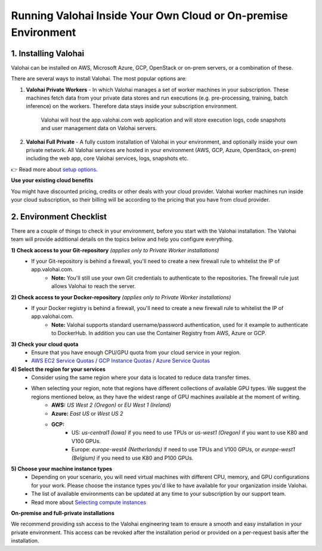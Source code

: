 .. meta::
    :description: Setup instructions for Valohai
    
******************************************************************
Running Valohai Inside Your Own Cloud or On-premise Environment
******************************************************************

.. seealso::
    .. toctree::
        :maxdepth: 2
        :titlesonly:

        environments
        setup_options
        on-premises/index

..


1. Installing Valohai
#################################

Valohai can be installed on AWS, Microsoft Azure, GCP, OpenStack or on-prem servers, or a combination of these.

There are several ways to install Valohai. The most popular options are:

1) **Valohai Private Workers** - In which Valohai manages a set of worker machines in your subscription. These machines fetch data from your private data stores and run executions (e.g. pre-processing, training, batch inference) on the workers. Therefore data stays inside your subscription environment.
    
    Valohai will host the app.valohai.com web application and will store execution logs, code snapshots and user management data on Valohai servers.
2) **Valohai Full Private** - A fully custom installation of Valohai in your environment, and optionally inside your own private network. All Valohai services are hosted in your environment (AWS, GCP, Azure, OpenStack, on-prem) including the web app, core Valohai services, logs, snapshots etc.

👉 Read more about `setup options </setup/setup_options>`__.

.. container:: alert alert-warning

    **Use your existing cloud benefits** 

    You might have discounted pricing, credits or other deals with your cloud provider. Valohai worker machines run inside your cloud subscription, so their billing will be according to the pricing that you have from cloud provider.

..

2. Environment Checklist
###############################

There are a couple of things to check in your environment, before you start with the Valohai installation. The Valohai team will provide additional details on the topics below and help you configure everything.

**1) Check access to your Git-repository** *(applies only to Private Worker installations)*
    * If your Git-repository is behind a firewall, you'll need to create a new firewall rule to whitelist the IP of app.valohai.com.
        * **Note:** You'll still use your own Git credentials to authenticate to the repositories. The firewall rule just allows Valohai to reach the server.
**2) Check access to your Docker-repository** *(applies only to Private Worker installations)*
    * If your Docker registry is behind a firewall, you'll need to create a new firewall rule to whitelist the IP of app.valohai.com.
        * **Note:** Valohai supports standard username/password authentication, used for it example to authenticate to DockerHub. In addition you can use the Container Registry from AWS, Azure or GCP.
**3) Check your cloud quota**
    * Ensure that you have enough CPU/GPU quota from your cloud service in your region.
    * `AWS EC2 Service Quotas <https://docs.aws.amazon.com/AWSEC2/latest/UserGuide/ec2-resource-limits.html>`_ / `GCP Instance Quotas <https://cloud.google.com/compute/quotas#understanding_quotas>`_ / `Azure Service Quotas <https://docs.microsoft.com/en-us/azure/azure-resource-manager/management/azure-subscription-service-limits>`_
**4) Select the region for your services**
    * Consider using the same region where your data is located to reduce data transfer times.
    * When selecting your region, note that regions have different collections of available GPU types. We suggest the regions mentioned below, as they have the widest range of GPU machines available at the moment of writing.
        * **AWS:** *US West 2 (Oregon)* or *EU West 1 (Ireland)*
        * **Azure:** *East US* or *West US 2*
        * **GCP:**
            * US: *us-central1 (Iowa)* if you need to use TPUs or *us-west1 (Oregon)* if you want to use K80 and V100 GPUs.
            * Europe: *europe-west4 (Netherlands)* if need to use TPUs and V100 GPUs, or *europe-west1 (Belgium)* if you need to use K80 and P100 GPUs.
**5) Choose your machine instance types**
    * Depending on your scenario, you will need virtual machines with different CPU, memory, and GPU configurations for your work. Please choose the instance types you'd like to have available for your organization inside Valohai.
    * The list of available environments can be updated at any time to your subscription by our support team.
    * Read more about `Selecting compute instances </setup/environments>`__

.. container:: alert alert-warning

    **On-premise and full-private installations**

    We recommend providing ssh access to the Valohai engineering team to ensure a smooth and easy installation in your private environment. This access can be revoked after the installation period or provided on a per-request basis after the installation.

..

